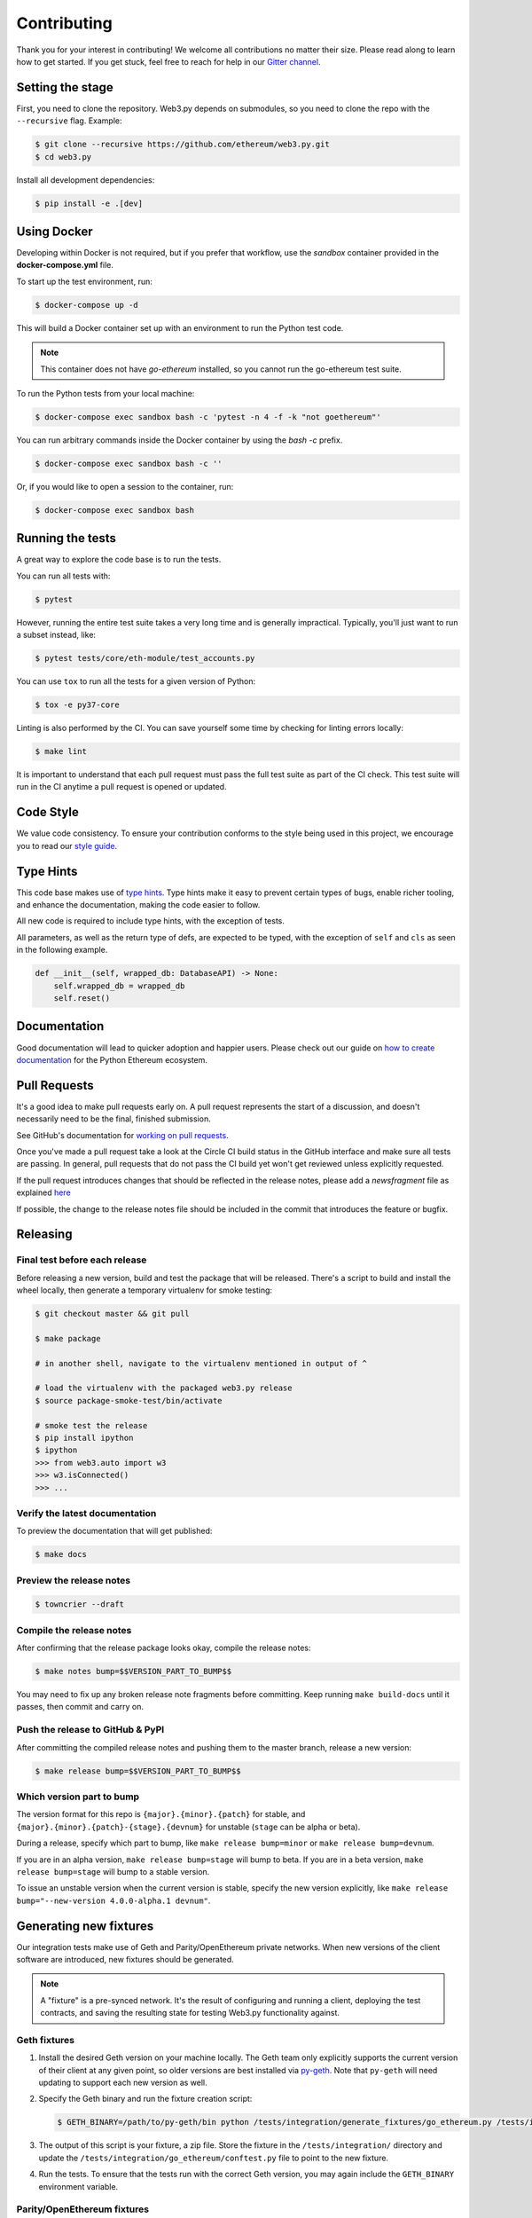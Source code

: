 .. _contributing:

Contributing
------------

Thank you for your interest in contributing! We welcome all contributions
no matter their size. Please read along to learn how to get started. If you
get stuck, feel free to reach for help in our
`Gitter channel <https://gitter.im/ethereum/web3.py>`_.

Setting the stage
~~~~~~~~~~~~~~~~~

First, you need to clone the repository. Web3.py depends on submodules, so you
need to clone the repo with the ``--recursive`` flag. Example:

.. code:: sh

    $ git clone --recursive https://github.com/ethereum/web3.py.git
    $ cd web3.py


Install all development dependencies:

.. code:: sh

    $ pip install -e .[dev]


Using Docker
~~~~~~~~~~~~

Developing within Docker is not required, but if you prefer that workflow, use
the *sandbox* container provided in the **docker-compose.yml** file.

To start up the test environment, run:

.. code:: sh

    $ docker-compose up -d


This will build a Docker container set up with an environment to run the
Python test code.

.. note::

    This container does not have `go-ethereum` installed, so you cannot run
    the go-ethereum test suite.

To run the Python tests from your local machine:

.. code:: sh

    $ docker-compose exec sandbox bash -c 'pytest -n 4 -f -k "not goethereum"'


You can run arbitrary commands inside the Docker container by using the
`bash -c` prefix.

.. code:: sh

    $ docker-compose exec sandbox bash -c ''


Or, if you would like to open a session to the container, run:

.. code:: sh

    $ docker-compose exec sandbox bash


Running the tests
~~~~~~~~~~~~~~~~~

A great way to explore the code base is to run the tests.

You can run all tests with:

.. code:: sh

    $ pytest


However, running the entire test suite takes a very long time and is generally impractical.
Typically, you'll just want to run a subset instead, like:

.. code:: sh

    $ pytest tests/core/eth-module/test_accounts.py


You can use ``tox`` to run all the tests for a given version of Python:

.. code:: sh

   $ tox -e py37-core


Linting is also performed by the CI. You can save yourself some time by checking for
linting errors locally:

.. code:: sh

   $ make lint


It is important to understand that each pull request must pass the full test
suite as part of the CI check. This test suite will run in the CI anytime a
pull request is opened or updated.

Code Style
~~~~~~~~~~

We value code consistency. To ensure your contribution conforms to the style
being used in this project, we encourage you to read our `style guide`_.


Type Hints
~~~~~~~~~~

This code base makes use of `type hints`_. Type hints make it easy to prevent
certain types of bugs, enable richer tooling, and enhance the documentation,
making the code easier to follow.

All new code is required to include type hints, with the exception of tests.

All parameters, as well as the return type of defs, are expected to be typed,
with the exception of ``self`` and ``cls`` as seen in the following example.

.. code:: python

    def __init__(self, wrapped_db: DatabaseAPI) -> None:
        self.wrapped_db = wrapped_db
        self.reset()


Documentation
~~~~~~~~~~~~~

Good documentation will lead to quicker adoption and happier users. Please
check out our guide on `how to create documentation`_ for the Python Ethereum
ecosystem.


Pull Requests
~~~~~~~~~~~~~

It's a good idea to make pull requests early on. A pull request represents the
start of a discussion, and doesn't necessarily need to be the final, finished
submission.

See GitHub's documentation for `working on pull requests`_.

Once you've made a pull request take a look at the Circle CI build status in
the GitHub interface and make sure all tests are passing. In general, pull
requests that do not pass the CI build yet won't get reviewed unless explicitly
requested.

If the pull request introduces changes that should be reflected in the release
notes, please add a `newsfragment` file as explained
`here <https://github.com/ethereum/web3.py/blob/master/newsfragments/README.md>`_

If possible, the change to the release notes file should be included in the
commit that introduces the feature or bugfix.


Releasing
~~~~~~~~~

Final test before each release
^^^^^^^^^^^^^^^^^^^^^^^^^^^^^^

Before releasing a new version, build and test the package that will be released.
There's a script to build and install the wheel locally, then generate a temporary
virtualenv for smoke testing:

.. code:: sh

    $ git checkout master && git pull

    $ make package

    # in another shell, navigate to the virtualenv mentioned in output of ^

    # load the virtualenv with the packaged web3.py release
    $ source package-smoke-test/bin/activate

    # smoke test the release
    $ pip install ipython
    $ ipython
    >>> from web3.auto import w3
    >>> w3.isConnected()
    >>> ...


Verify the latest documentation 
^^^^^^^^^^^^^^^^^^^^^^^^^^^^^^^

To preview the documentation that will get published:

.. code:: sh

    $ make docs


Preview the release notes
^^^^^^^^^^^^^^^^^^^^^^^^^

.. code:: sh

   $ towncrier --draft


Compile the release notes
^^^^^^^^^^^^^^^^^^^^^^^^^

After confirming that the release package looks okay, compile the release notes:

.. code:: sh

    $ make notes bump=$$VERSION_PART_TO_BUMP$$


You may need to fix up any broken release note fragments before committing. Keep
running ``make build-docs`` until it passes, then commit and carry on.


Push the release to GitHub & PyPI
^^^^^^^^^^^^^^^^^^^^^^^^^^^^^^^^^

After committing the compiled release notes and pushing them to the master
branch, release a new version:

.. code:: sh

    $ make release bump=$$VERSION_PART_TO_BUMP$$


Which version part to bump
^^^^^^^^^^^^^^^^^^^^^^^^^^

The version format for this repo is ``{major}.{minor}.{patch}`` for
stable, and ``{major}.{minor}.{patch}-{stage}.{devnum}`` for unstable
(``stage`` can be alpha or beta).

During a release, specify which part to bump, like
``make release bump=minor`` or ``make release bump=devnum``.

If you are in an alpha version, ``make release bump=stage`` will bump to beta.
If you are in a beta version, ``make release bump=stage`` will bump to a stable
version.

To issue an unstable version when the current version is stable, specify the new
version explicitly, like ``make release bump="--new-version 4.0.0-alpha.1 devnum"``.


Generating new fixtures
~~~~~~~~~~~~~~~~~~~~~~~

Our integration tests make use of Geth and Parity/OpenEthereum private networks.
When new versions of the client software are introduced, new fixtures should be
generated.

.. note::

    A "fixture" is a pre-synced network. It's the result of configuring and running
    a client, deploying the test contracts, and saving the resulting state for
    testing Web3.py functionality against.


Geth fixtures
^^^^^^^^^^^^^

1. Install the desired Geth version on your machine locally. The Geth team only
   explicitly supports the current version of their client at any given point,
   so older versions are best installed via `py-geth`_. Note that ``py-geth``
   will need updating to support each new version as well.

2. Specify the Geth binary and run the fixture creation script:

   .. code:: sh

       $ GETH_BINARY=/path/to/py-geth/bin python /tests/integration/generate_fixtures/go_ethereum.py /tests/integration/geth-X.Y.Z-fixture

3. The output of this script is your fixture, a zip file. Store the fixture in the
   ``/tests/integration/`` directory and update the ``/tests/integration/go_ethereum/conftest.py``
   file to point to the new fixture.

4. Run the tests. To ensure that the tests run with the correct Geth version,
   you may again include the ``GETH_BINARY`` environment variable.


Parity/OpenEthereum fixtures
^^^^^^^^^^^^^^^^^^^^^^^^^^^^

1. The most reliable way to get a specific Parity/OE binary is to download
   the source code via `GitHub releases`_.

2. `Build the binary`_ from source. (This is will take a few minutes.)

3. Specify the path to this binary in the ``get_parity_binary`` function
   of the ``/tests/integration/generate_fixtures/parity.py`` file.

4. Run the fixture generation script:

.. code:: sh

    $ python /tests/integration/generate_fixtures/parity.py /tests/integration/parity-X.Y.Z-fixture
 
5. The output of this script is your fixture, a zip file. Store the fixture in the
   ``/tests/integration/`` directory and update the ``/tests/integration/parity/conftest.py``
   file to point the new fixture.

6. By this point, you may have noticed that Parity fixture generation relies
   on a Geth network to sync from. In the output of the generation script are
   the hashes of the various contracts that it mined. Update the corresponding
   values in the ``/parity/conftest.py`` file with those hashes.

7. Run the tests.


.. _style guide: https://github.com/pipermerriam/ethereum-dev-tactical-manual/blob/master/style-guide.md
.. _type hints: https://www.python.org/dev/peps/pep-0484/
.. _how to create documentation: https://github.com/ethereum/snake-charmers-tactical-manual/blob/master/documentation.md
.. _working on pull requests: https://help.github.com/articles/about-pull-requests/
.. _py-geth: https://github.com/ethereum/py-geth
.. _Github releases: https://github.com/openethereum/openethereum/releases
.. _Build the binary: https://github.com/openethereum/openethereum/#3-building-
